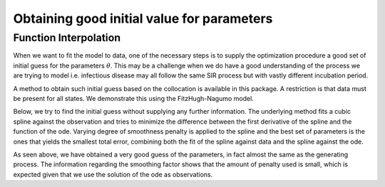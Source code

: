 .. _initialGuess:

*******************************************
Obtaining good initial value for parameters
*******************************************

Function Interpolation 
======================

When we want to fit the model to data, one of the necessary steps is to supply the optimization procedure a good set of initial guess for the parameters :math:`\theta`.  This may be a challenge when we do have a good understanding of the process we are trying to model i.e. infectious disease may all follow the same SIR process but with vastly different incubation period.

A method to obtain such initial guess based on the collocation is available in this package.  A restriction is that data must be present for all states.   We demonstrate this using the FitzHugh-Nagumo model.


.. ipython::

    In [1]: from pygom import SquareLoss, common_models, get_init
    
    In [2]: import numpy

    In [3]: x0 = [-1.0, 1.0]

    In [4]: t0 = 0

    In [5]: # params

    In [6]: paramEval = [('a',0.2), ('b',0.2), ('c',3.0)]

    In [7]: ode = common_models.FitzHugh(paramEval)

    In [8]: ode.initial_values = (x0, t0)

    In [8]: t = numpy.linspace(1, 20, 30).astype('float64')

    In [9]: solution = ode.integrate(t)

Below, we try to find the initial guess without supplying any further information.  The underlying method fits a cubic spline against the observation and tries to minimize the difference between the first derivative of the spline and the function of the ode.  Varying degree of smoothness penalty is applied to the spline and the best set of parameters is the ones that yields the smallest total error, combining both the fit of the spline against data and the spline against the ode.

.. ipython::

    In [10]: theta, sInfo = get_init(solution[1::,:], t, ode, theta=None, full_output=True)
    
    In [11]: print(theta)
    
    In [12]: print(sInfo)
    
As seen above, we have obtained a very good guess of the parameters, in fact almost the same as the generating process.  The information regarding the smoothing factor shows that the amount of penalty used is small, which is expected given that we use the solution of the ode as observations.  
